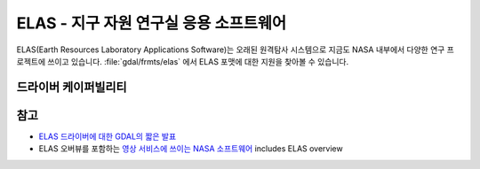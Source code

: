 .. _raster.elas:

================================================================================
ELAS - 지구 자원 연구실 응용 소프트웨어
================================================================================

.. shortname:: ELAS

.. built_in_by_default::

ELAS(Earth Resources Laboratory Applications Software)는 오래된 원격탐사 시스템으로 지금도 NASA 내부에서 다양한 연구 프로젝트에 쓰이고 있습니다. :file:`gdal/frmts/elas` 에서 ELAS 포맷에 대한 지원을 찾아볼 수 있습니다.

드라이버 케이퍼빌리티
-------------------

.. supports_createcopy::

.. supports_create::

.. supports_georeferencing::

.. supports_virtualio::

참고
--------

-  `ELAS 드라이버에 대한 GDAL의 짧은 발표 <http://lists.osgeo.org/pipermail/gdal-dev/1999-May/002942.html>`_
-  ELAS 오버뷰를 포함하는 `영상 서비스에 쓰이는 NASA 소프트웨어 <http://nctn.hq.nasa.gov/innovation/innovation102/4-advtech3.html>`_
   includes ELAS overview
